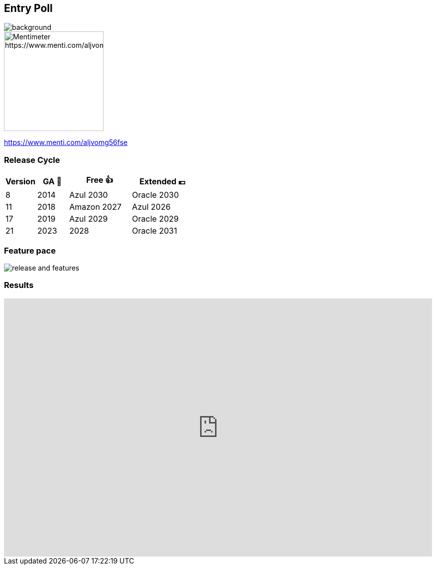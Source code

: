 == Entry Poll

image::images/umfrage.jpg[background,size=cover]
image::images/entry-poll.png[Mentimeter https://www.menti.com/aljvomg56fse,200,200]

https://www.menti.com/aljvomg56fse

=== Release Cycle

[cols="1,1,2,2"]
|===
|Version |GA 🎉 |Free 👍 |Extended 💶

|8
|2014
|Azul 2030
|Oracle 2030

|11
|2018
|Amazon 2027
|Azul 2026

|17
|2019
|Azul 2029
|Oracle 2029

|21
|2023
|2028
|Oracle 2031
|===

=== Feature pace

image::images/release_and_features.png[]

=== Results

++++
<div style='position: relative; padding-bottom: 56.25%; padding-top: 35px; height: 0; overflow: hidden;'>
    <iframe allowfullscreen='true'
        allowtransparency='true'
        frameborder='0'
        height='315'
        sandbox='allow-scripts allow-same-origin allow-presentation'
        src='https://www.mentimeter.com/app/presentation/alti3kyif51q6dkkg5brvtw3g6ujikwd/embed'
        style='position: absolute; top: 0; left: 0; width: 100%; height: 100%;'
        width='420'></iframe>
</div>
++++
